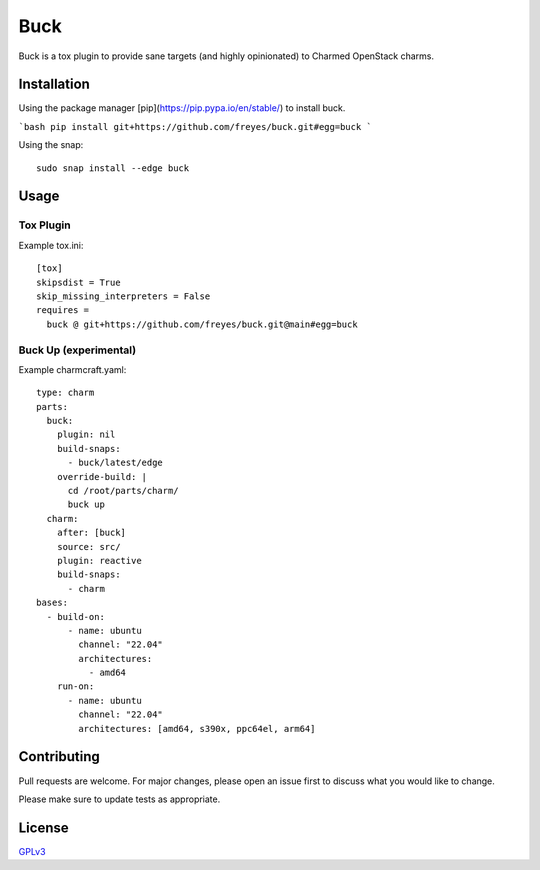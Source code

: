 Buck
====

|snapcraft-badge| |check-badge|

Buck is a tox plugin to provide sane targets (and highly opinionated) to
Charmed OpenStack charms.

Installation
------------

Using the package manager [pip](https://pip.pypa.io/en/stable/) to install buck.

```bash
pip install git+https://github.com/freyes/buck.git#egg=buck
```

Using the snap: ::

    sudo snap install --edge buck


Usage
-----

Tox Plugin
^^^^^^^^^^

Example tox.ini: ::

  [tox]
  skipsdist = True
  skip_missing_interpreters = False
  requires =
    buck @ git+https://github.com/freyes/buck.git@main#egg=buck

Buck Up (experimental)
^^^^^^^^^^^^^^^^^^^^^^

Example charmcraft.yaml: ::

  type: charm
  parts:
    buck:
      plugin: nil
      build-snaps:
        - buck/latest/edge
      override-build: |
        cd /root/parts/charm/
        buck up
    charm:
      after: [buck]
      source: src/
      plugin: reactive
      build-snaps:
        - charm
  bases:
    - build-on:
        - name: ubuntu
          channel: "22.04"
          architectures:
            - amd64
      run-on:
        - name: ubuntu
          channel: "22.04"
          architectures: [amd64, s390x, ppc64el, arm64]

Contributing
------------

Pull requests are welcome. For major changes, please open an issue first to
discuss what you would like to change.

Please make sure to update tests as appropriate.

License
-------

`GPLv3 <./LICENSE>`_


.. |snapcraft-badge| image:: https://github.com/freyes/buck/actions/workflows/snapcraft.yaml/badge.svg
.. |check-badge| image:: https://github.com/freyes/buck/actions/workflows/check.yaml/badge.svg
